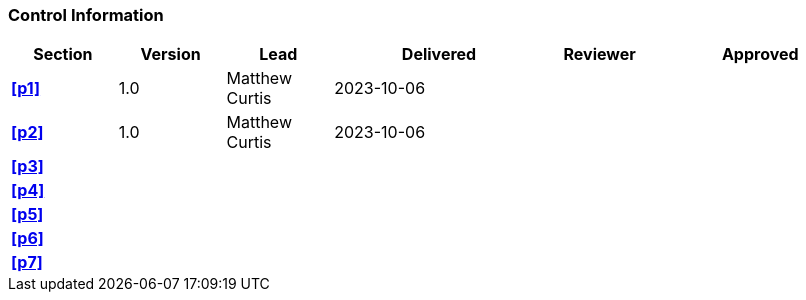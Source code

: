 [discrete]
=== Control Information

[cols="^1,^1,^1,2,^1,2"]
|===
|Section | Version | Lead | Delivered | Reviewer | Approved 

| **<<p1>>** | 1.0 | Matthew Curtis | 2023-10-06 | |
| **<<p2>>** | 1.0 | Matthew Curtis | 2023-10-06 | |
| **<<p3>>** | | | | |
| **<<p4>>** | | | | |
| **<<p5>>** | | | | |
| **<<p6>>** | | | | |
| **<<p7>>** | | | | |
|===
